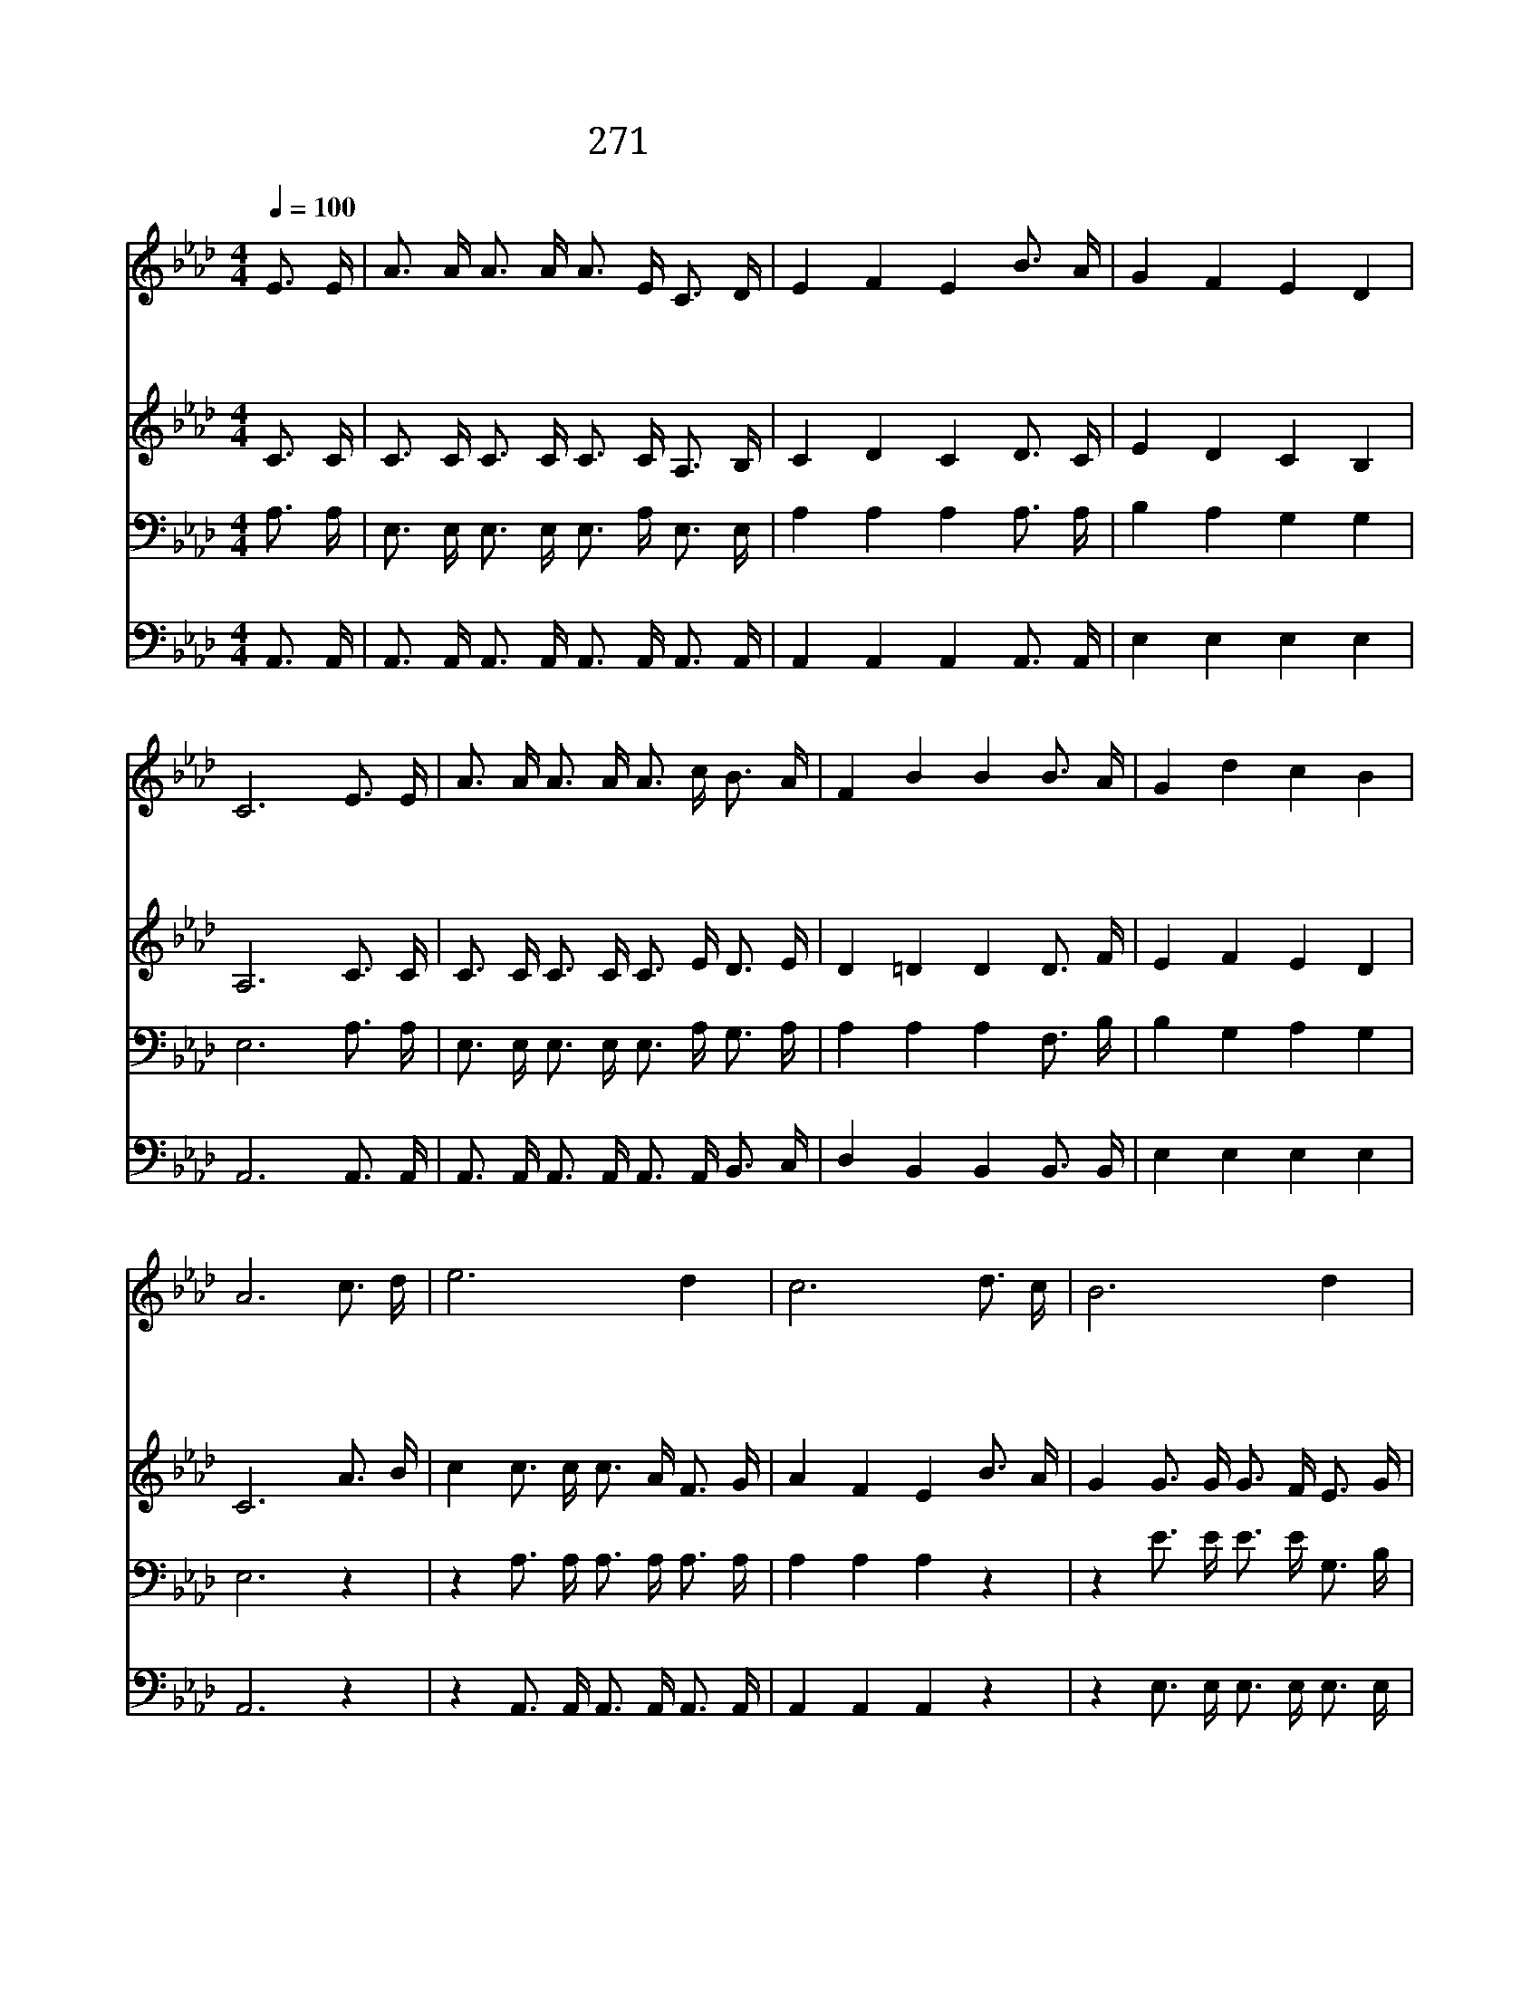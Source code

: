 X:495
T:271 익은 곡식 거둘 자가
Z:L.N.Morris/L.N.Morris
Z:Copyright © 1999 by ÀüµµÈ¯
Z:All Rights Reserved
%%score 1 2 3 4
L:1/16
Q:1/4=100
M:4/4
I:linebreak $
K:Ab
V:1 treble
V:2 treble
V:3 bass
V:4 bass
V:1
 E3 E | A3 A A3 A A3 E C3 D | E4 F4 E4 B3 A | G4 F4 E4 D4 | C12 E3 E | A3 A A3 A A3 c B3 A | %6
w: 익 은|곡 식 거 둘 자 가 없 는|이 때 에 누 가|가 서 거 둘|까 내 가|어 찌 게 을 러 서 앉 아|
w: 주 가|두 루 다 니 시 며 일 꾼|부 르 나 따 르|는 자 적 구|나 보 라|주 의 사 랑 하 는 익 은|
w: 주 가|나 를 인 도 하 니 언 제|어 디 나 기 뻐|가 서 일 하|리 주 가|명 령 내 리 실 때 능 력|
 F4 B4 B4 B3 A | G4 d4 c4 B4 | A12 c3 d | e12 d4 | c12 d3 c | B12 d4 | c12 A3 B | %13
w: 있 을 까 어 서|가 자 밭 으|로 보 내|주 소|서 보 내|주 소|서 제 단|
w: 곡 식 을 어 서|거 두 러 가|자 * *|||||
w: 받 아 서 기 뻐|거 두 리 로|다 * *|||||
 c3 c c3 c d3 c A3 A | A3 A A3 A B3 A G3 F | E3 c c3 d c4 B4 | A12 :| |] %18
w: 숯 불 내 입 술 에 대 니|어 찌 주 저 할 까 주 여|나 를 보 내 주 소|서||
w: |||||
w: |||||
V:2
 C3 C | C3 C C3 C C3 C A,3 B, | C4 D4 C4 D3 C | E4 D4 C4 B,4 | A,12 C3 C | C3 C C3 C C3 E D3 E | %6
 D4 =D4 D4 D3 F | E4 F4 E4 D4 | C12 A3 B | c4 c3 c c3 A F3 G | A4 F4 E4 B3 A | G4 G3 G G3 F E3 G | %12
 A4 F4 E4 C3 D | E3 E E3 E F3 E C3 _G | F3 F F3 F F3 F E3 D | C3 E E3 F A4 G4 | E12 :| |] %18
V:3
 A,3 A, | E,3 E, E,3 E, E,3 A, E,3 E, | A,4 A,4 A,4 A,3 A, | B,4 A,4 G,4 G,4 | E,12 A,3 A, | %5
 E,3 E, E,3 E, E,3 A, G,3 A, | A,4 A,4 A,4 F,3 B, | B,4 G,4 A,4 G,4 | E,12 z4 | %9
 z4 A,3 A, A,3 A, A,3 A, | A,4 A,4 A,4 z4 | z4 E3 E E3 E G,3 B, | A,4 A,4 A,4 E,3 E, | %13
 A,3 A, A,3 A, A,3 A, A,3 C | D3 D D3 D D3 D A,3 A, | A,3 A, A,3 A, E4 D4 | C12 :| |] %18
V:4
 A,,3 A,, | A,,3 A,, A,,3 A,, A,,3 A,, A,,3 A,, | A,,4 A,,4 A,,4 A,,3 A,, | E,4 E,4 E,4 E,4 | %4
 A,,12 A,,3 A,, | A,,3 A,, A,,3 A,, A,,3 A,, B,,3 C, | D,4 B,,4 B,,4 B,,3 B,, | E,4 E,4 E,4 E,4 | %8
 A,,12 z4 | z4 A,,3 A,, A,,3 A,, A,,3 A,, | A,,4 A,,4 A,,4 z4 | z4 E,3 E, E,3 E, E,3 E, | %12
 A,,4 A,,4 A,,4 A,,3 A,, | A,,3 A,, A,,3 A,, A,,3 A,, A,,3 A,, | D,3 D, D,3 D, D,3 D, D,3 D, | %15
 E,3 E, E,3 E, E,4 E,4 | A,,12 :| |] %18

